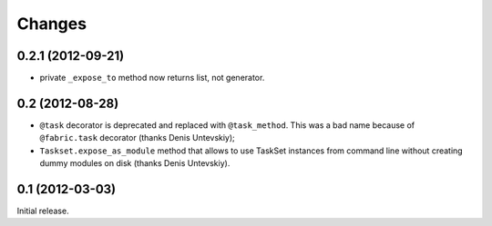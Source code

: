 
Changes
=======

0.2.1 (2012-09-21)
------------------

- private ``_expose_to`` method now returns list, not generator.

0.2 (2012-08-28)
----------------

- ``@task`` decorator is deprecated and replaced with ``@task_method``.
  This was a bad name because of ``@fabric.task`` decorator
  (thanks Denis Untevskiy);
- ``Taskset.expose_as_module`` method that allows to use TaskSet instances
  from command line without creating dummy modules on disk
  (thanks Denis Untevskiy).


0.1 (2012-03-03)
----------------

Initial release.
